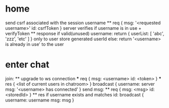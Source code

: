 * home
  send csrf associated with the session
  username
    ** req
      {
        msg: '<requested username>'
        id: csrfToken
      }
      server verifies if username is in use + verifyToken
    ** response
      if valid(unused) username: 
        return {
          userList: [
            'abc',
            'zzz',
            'etc'
          ]
        } only to user
        store generated userId
      else:
        return '<username> is already in use' to the user

* enter chat
  join:
    ** upgrade to ws connection
      *** req
        {
          msg: <username>
          id: <token>
        }
      *** res
        {
          <list of current users in chatroom>
        }
      broadcast {
        username: server
        msg: '<username> has connected'
      }
  send msg:
    ** req
      {
        msg: <msg>
        id: <storedId>
      }
    ** res
      if username exists and matches id:
        broadcast {
          username: username
          msg: msg
        }